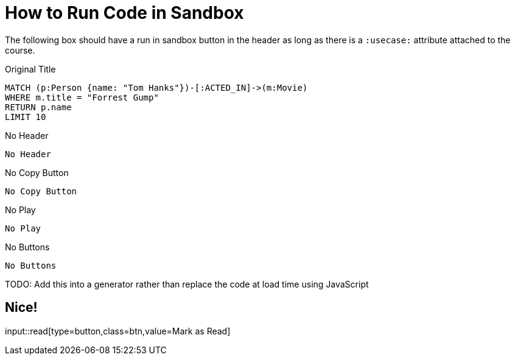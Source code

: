 = How to Run Code in Sandbox
:order: 3

The following box should have a run in sandbox button in the header as long as there is a `:usecase:` attribute attached to the course.

.Original Title
[source,cypher]
----
MATCH (p:Person {name: "Tom Hanks"})-[:ACTED_IN]->(m:Movie)
WHERE m.title = "Forrest Gump"
RETURN p.name
LIMIT 10
----

.No Header
[source,role=noheader]
No Header


.No Copy Button
[source,cypher,role=nocopy]
No Copy Button


.No Play
[source,cypher,role=noplay]
No Play


.No Buttons
[source,cypher,role=noplay nocopy]
No Buttons


TODO: Add this into a generator rather than replace the code at load time using JavaScript

== Nice!

input::read[type=button,class=btn,value=Mark as Read]